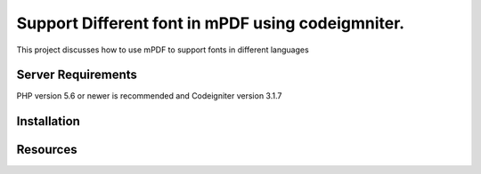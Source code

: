###################
Support Different font in mPDF using codeigmniter.
###################

This project discusses how to use mPDF to support fonts in different languages

*******************
Server Requirements
*******************

PHP version 5.6 or newer is recommended and Codeigniter version 3.1.7

************
Installation
************



*********
Resources
*********


